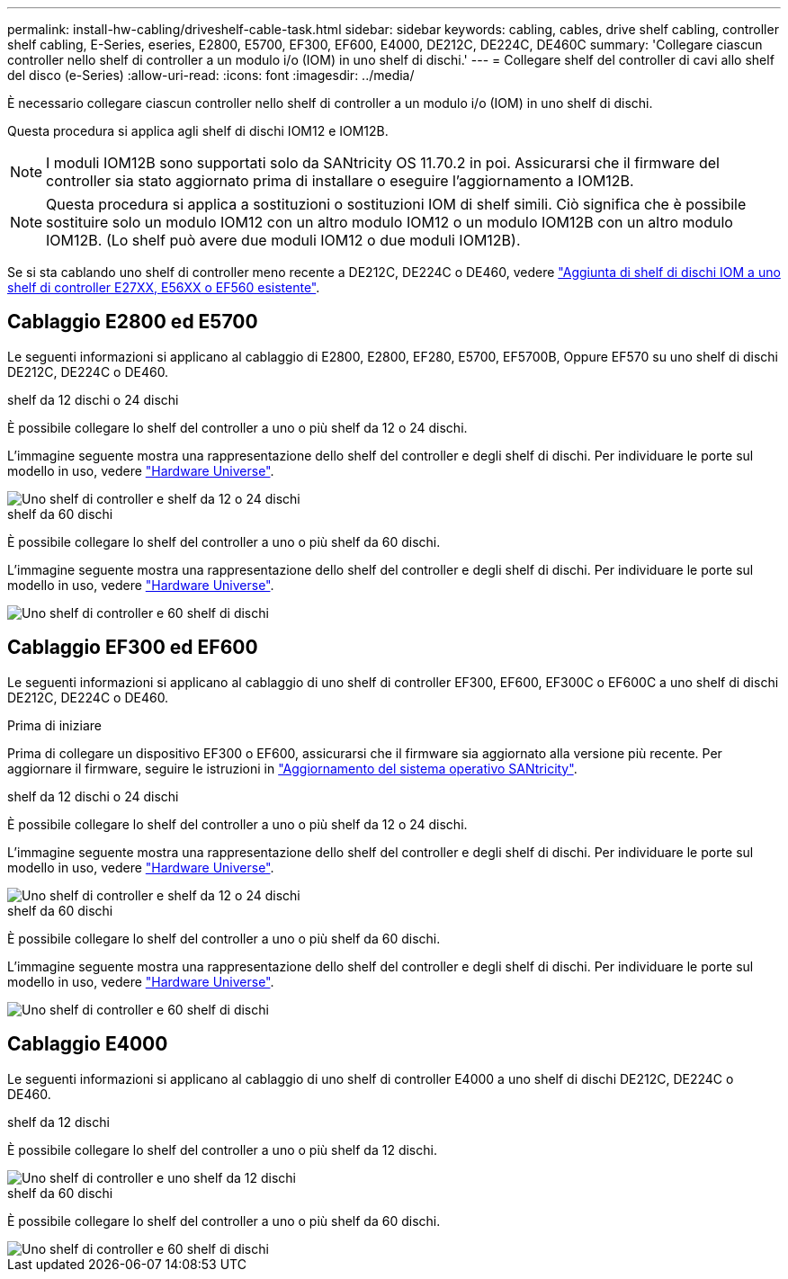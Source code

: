 ---
permalink: install-hw-cabling/driveshelf-cable-task.html 
sidebar: sidebar 
keywords: cabling, cables, drive shelf cabling, controller shelf cabling, E-Series, eseries, E2800, E5700, EF300, EF600, E4000, DE212C, DE224C, DE460C 
summary: 'Collegare ciascun controller nello shelf di controller a un modulo i/o (IOM) in uno shelf di dischi.' 
---
= Collegare shelf del controller di cavi allo shelf del disco (e-Series)
:allow-uri-read: 
:icons: font
:imagesdir: ../media/


[role="lead"]
È necessario collegare ciascun controller nello shelf di controller a un modulo i/o (IOM) in uno shelf di dischi.

Questa procedura si applica agli shelf di dischi IOM12 e IOM12B.


NOTE: I moduli IOM12B sono supportati solo da SANtricity OS 11.70.2 in poi. Assicurarsi che il firmware del controller sia stato aggiornato prima di installare o eseguire l'aggiornamento a IOM12B.


NOTE: Questa procedura si applica a sostituzioni o sostituzioni IOM di shelf simili. Ciò significa che è possibile sostituire solo un modulo IOM12 con un altro modulo IOM12 o un modulo IOM12B con un altro modulo IOM12B. (Lo shelf può avere due moduli IOM12 o due moduli IOM12B).

Se si sta cablando uno shelf di controller meno recente a DE212C, DE224C o DE460, vedere https://mysupport.netapp.com/ecm/ecm_download_file/ECMLP2859057["Aggiunta di shelf di dischi IOM a uno shelf di controller E27XX, E56XX o EF560 esistente"^].



== Cablaggio E2800 ed E5700

Le seguenti informazioni si applicano al cablaggio di E2800, E2800, EF280, E5700, EF5700B, Oppure EF570 su uno shelf di dischi DE212C, DE224C o DE460.

[role="tabbed-block"]
====
.shelf da 12 dischi o 24 dischi
--
È possibile collegare lo shelf del controller a uno o più shelf da 12 o 24 dischi.

L'immagine seguente mostra una rappresentazione dello shelf del controller e degli shelf di dischi. Per individuare le porte sul modello in uso, vedere https://hwu.netapp.com/Controller/Index?platformTypeId=2357027["Hardware Universe"^].

image::../media/12_24_cabling.png[Uno shelf di controller e shelf da 12 o 24 dischi]

--
.shelf da 60 dischi
--
È possibile collegare lo shelf del controller a uno o più shelf da 60 dischi.

L'immagine seguente mostra una rappresentazione dello shelf del controller e degli shelf di dischi. Per individuare le porte sul modello in uso, vedere https://hwu.netapp.com/Controller/Index?platformTypeId=2357027["Hardware Universe"^].

image::../media/60_cabling.png[Uno shelf di controller e 60 shelf di dischi]

--
====


== Cablaggio EF300 ed EF600

Le seguenti informazioni si applicano al cablaggio di uno shelf di controller EF300, EF600, EF300C o EF600C a uno shelf di dischi DE212C, DE224C o DE460.

.Prima di iniziare
Prima di collegare un dispositivo EF300 o EF600, assicurarsi che il firmware sia aggiornato alla versione più recente. Per aggiornare il firmware, seguire le istruzioni in link:../upgrade-santricity/index.html["Aggiornamento del sistema operativo SANtricity"^].

[role="tabbed-block"]
====
.shelf da 12 dischi o 24 dischi
--
È possibile collegare lo shelf del controller a uno o più shelf da 12 o 24 dischi.

L'immagine seguente mostra una rappresentazione dello shelf del controller e degli shelf di dischi. Per individuare le porte sul modello in uso, vedere https://hwu.netapp.com/Controller/Index?platformTypeId=2357027["Hardware Universe"^].

image::../media/ef_to_de224c_four_shelves.png[Uno shelf di controller e shelf da 12 o 24 dischi]

--
.shelf da 60 dischi
--
È possibile collegare lo shelf del controller a uno o più shelf da 60 dischi.

L'immagine seguente mostra una rappresentazione dello shelf del controller e degli shelf di dischi. Per individuare le porte sul modello in uso, vedere https://hwu.netapp.com/Controller/Index?platformTypeId=2357027["Hardware Universe"^].

image::../media/ef_to_de460c.png[Uno shelf di controller e 60 shelf di dischi]

--
====


== Cablaggio E4000

Le seguenti informazioni si applicano al cablaggio di uno shelf di controller E4000 a uno shelf di dischi DE212C, DE224C o DE460.

[role="tabbed-block"]
====
.shelf da 12 dischi
--
È possibile collegare lo shelf del controller a uno o più shelf da 12 dischi.

image::../media/e4012_cabling.png[Uno shelf di controller e uno shelf da 12 dischi]

--
.shelf da 60 dischi
--
È possibile collegare lo shelf del controller a uno o più shelf da 60 dischi.

image::../media/e4060_cabling.png[Uno shelf di controller e 60 shelf di dischi]

--
====
